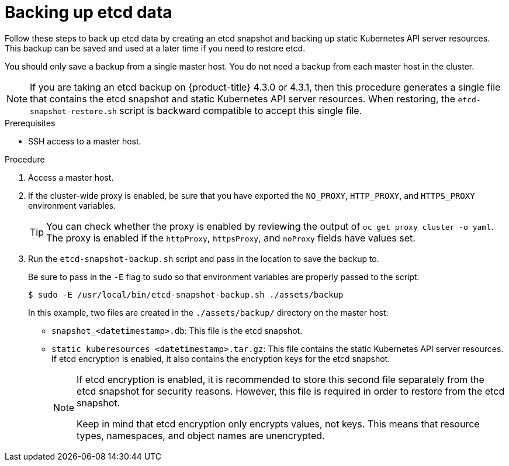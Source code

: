 // Module included in the following assemblies:
//
// * disaster_recovery/backing-up-etcd.adoc

[id="backing-up-etcd-data_{context}"]
= Backing up etcd data

Follow these steps to back up etcd data by creating an etcd snapshot and backing up static Kubernetes API server resources. This backup can be saved and used at a later time if you need to restore etcd.

You should only save a backup from a single master host. You do not need a backup from each master host in the cluster.

[NOTE]
====
If you are taking an etcd backup on {product-title} 4.3.0 or 4.3.1, then this procedure generates a single file that contains the etcd snapshot and static Kubernetes API server resources. When restoring, the `etcd-snapshot-restore.sh` script is backward compatible to accept this single file.
====

.Prerequisites

* SSH access to a master host.

.Procedure

. Access a master host.

. If the cluster-wide proxy is enabled, be sure that you have exported the `NO_PROXY`, `HTTP_PROXY`, and `HTTPS_PROXY` environment variables.
+
[TIP]
====
You can check whether the proxy is enabled by reviewing the output of `oc get proxy cluster -o yaml`. The proxy is enabled if the `httpProxy`, `httpsProxy`, and `noProxy` fields have values set.
====

. Run the `etcd-snapshot-backup.sh` script and pass in the location to save the backup to.
+
Be sure to pass in the `-E` flag to `sudo` so that environment variables are properly passed to the script.
+
----
$ sudo -E /usr/local/bin/etcd-snapshot-backup.sh ./assets/backup
----
+
In this example, two files are created in the `./assets/backup/` directory on the master host:

* `snapshot_<datetimestamp>.db`: This file is the etcd snapshot.
* `static_kuberesources_<datetimestamp>.tar.gz`: This file contains the static Kubernetes API server resources. If etcd encryption is enabled, it also contains the encryption keys for the etcd snapshot.
+
[NOTE]
====
If etcd encryption is enabled, it is recommended to store this second file separately from the etcd snapshot for security reasons. However, this file is required in order to restore from the etcd snapshot.

Keep in mind that etcd encryption only encrypts values, not keys. This means that resource types, namespaces, and object names are unencrypted.
====
